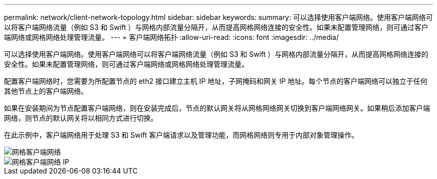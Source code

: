 ---
permalink: network/client-network-topology.html 
sidebar: sidebar 
keywords:  
summary: 可以选择使用客户端网络。使用客户端网络可以将客户端网络流量（例如 S3 和 Swift ）与网格内部流量分隔开，从而提高网格网络连接的安全性。如果未配置管理网络，则可通过客户端网络或网格网络处理管理流量。 
---
= 客户端网络拓扑
:allow-uri-read: 
:icons: font
:imagesdir: ../media/


[role="lead"]
可以选择使用客户端网络。使用客户端网络可以将客户端网络流量（例如 S3 和 Swift ）与网格内部流量分隔开，从而提高网格网络连接的安全性。如果未配置管理网络，则可通过客户端网络或网格网络处理管理流量。

配置客户端网络时，您需要为所配置节点的 eth2 接口建立主机 IP 地址，子网掩码和网关 IP 地址。每个节点的客户端网络可以独立于任何其他节点上的客户端网络。

如果在安装期间为节点配置客户端网络，则在安装完成后，节点的默认网关将从网格网络网关切换到客户端网络网关。如果稍后添加客户端网络，则节点的默认网关将以相同方式进行切换。

在此示例中，客户端网络用于处理 S3 和 Swift 客户端请求以及管理功能，而网格网络则专用于内部对象管理操作。

image::../media/grid_client_networks.png[网格客户端网络]

image::../media/grid_client_networks_ips.png[网格客户端网络 IP]
